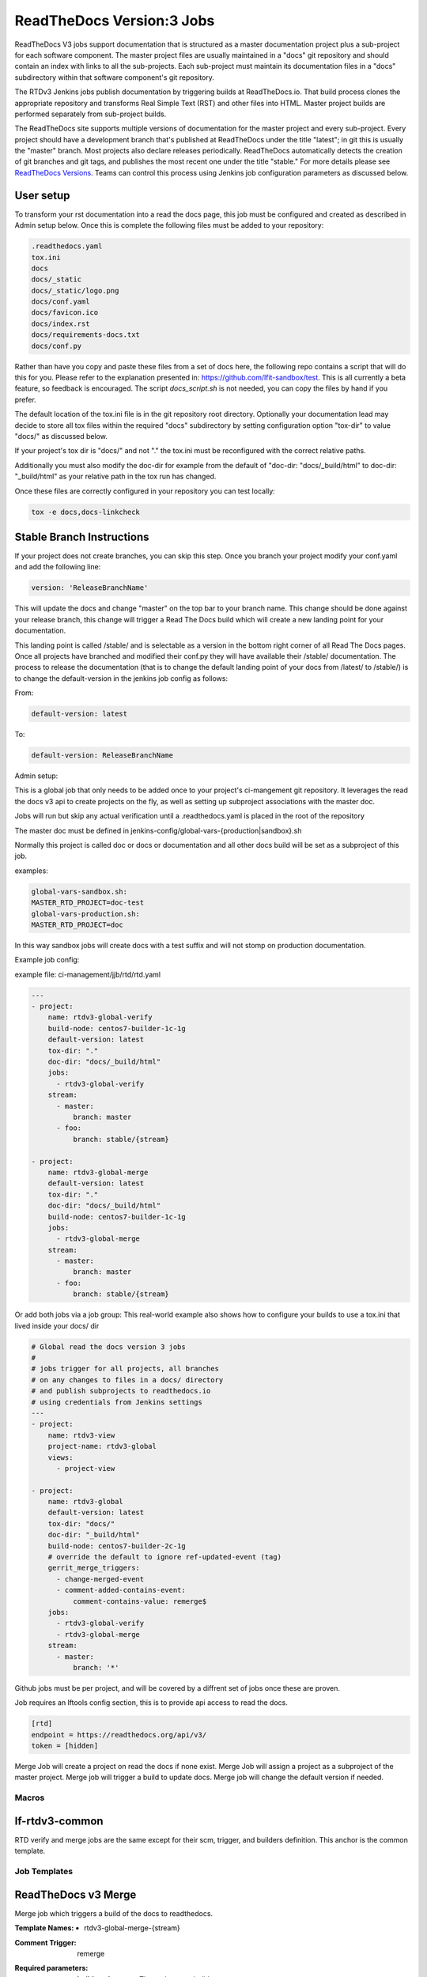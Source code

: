 .. _lf-global-jjb-rtdv3-jobs:

##########################
ReadTheDocs Version:3 Jobs
##########################

ReadTheDocs V3 jobs support documentation that is structured as a
master documentation project plus a sub-project for each software
component.  The master project files are usually maintained in a
"docs" git repository and should contain an index with links to all
the sub-projects. Each sub-project must maintain its documentation
files in a "docs" subdirectory within that software component's git
repository.

The RTDv3 Jenkins jobs publish documentation by triggering builds at
ReadTheDocs.io. That build process clones the appropriate repository
and transforms Real Simple Text (RST) and other files into HTML.
Master project builds are performed separately from sub-project
builds.

The ReadTheDocs site supports multiple versions of documentation for
the master project and every sub-project.  Every project should have a
development branch that's published at ReadTheDocs under the title
"latest"; in git this is usually the "master" branch.  Most projects
also declare releases periodically.  ReadTheDocs automatically detects
the creation of git branches and git tags, and publishes the most
recent one under the title "stable."  For more details please see
`ReadTheDocs Versions
<https://docs.readthedocs.io/en/stable/versions.html>`_.  Teams can
control this process using Jenkins job configuration parameters as
discussed below.

User setup
----------

To transform your rst documentation into a read the docs page, this job must be
configured and created as described in Admin setup below. Once this is complete
the following files must be added to your repository:

.. code-block:: bash

   .readthedocs.yaml
   tox.ini
   docs
   docs/_static
   docs/_static/logo.png
   docs/conf.yaml
   docs/favicon.ico
   docs/index.rst
   docs/requirements-docs.txt
   docs/conf.py

Rather than have you copy and paste these files from a set of docs here, the
following repo contains a script that will do this for you. Please refer to the
explanation presented in: https://github.com/lfit-sandbox/test. This is all
currently a beta feature, so feedback is encouraged. The script
`docs_script.sh` is not needed, you can copy the files by hand if you prefer.

The default location of the tox.ini file is in the git repository root
directory. Optionally your documentation lead may decide to store all tox files
within the required "docs" subdirectory by setting configuration option
"tox-dir" to value "docs/" as discussed below.

If your project's tox dir is "docs/" and not "." the tox.ini must be
reconfigured with the correct relative paths.

Additionally you must also modify the doc-dir
for example from the default of "doc-dir: "docs/_build/html"
to doc-dir: "_build/html" as your relative path in the tox run
has changed.

Once these files are correctly configured in your repository you can test
locally:

.. code-block:: bash

   tox -e docs,docs-linkcheck


Stable Branch Instructions
--------------------------

If your project does not create branches, you can skip this step.
Once you branch your project modify your conf.yaml and add the following line:

.. code-block:: bash

   version: 'ReleaseBranchName'

This will update the docs and change "master" on the top bar to your branch
name. This change should be done against your release branch, this change will
trigger a Read The Docs build which will create a new landing point for your
documentation.

This landing point is called /stable/ and is selectable as a version in the
bottom right corner of all Read The Docs pages.  Once all projects have
branched and modified their conf.py they will have available their /stable/
documentation. The process to release the documentation (that is to change the
default landing point of your docs from /latest/ to /stable/) is to change the
default-version in the jenkins job config as follows:

From:

.. code-block:: bash

   default-version: latest

To:

.. code-block:: bash

   default-version: ReleaseBranchName


Admin setup:

This is a global job that only needs to be added once to your project's ci-mangement git
repository. It leverages the read the docs v3 api to create projects on the fly, as well
as setting up subproject associations with the master doc.

Jobs will run but skip any actual verification until a .readthedocs.yaml is placed in the
root of the repository

The master doc must be defined in
jenkins-config/global-vars-{production|sandbox}.sh

Normally this project is called doc or docs or documentation and all other docs build will
be set as a subproject of this job.

examples:

.. code-block:: bash

   global-vars-sandbox.sh:
   MASTER_RTD_PROJECT=doc-test
   global-vars-production.sh:
   MASTER_RTD_PROJECT=doc

In this way sandbox jobs will create docs with a test suffix and will not stomp on production
documentation.

Example job config:

example file: ci-management/jjb/rtd/rtd.yaml

.. code-block:: bash

   ---
   - project:
       name: rtdv3-global-verify
       build-node: centos7-builder-1c-1g
       default-version: latest
       tox-dir: "."
       doc-dir: "docs/_build/html"
       jobs:
         - rtdv3-global-verify
       stream:
         - master:
             branch: master
         - foo:
             branch: stable/{stream}

   - project:
       name: rtdv3-global-merge
       default-version: latest
       tox-dir: "."
       doc-dir: "docs/_build/html"
       build-node: centos7-builder-1c-1g
       jobs:
         - rtdv3-global-merge
       stream:
         - master:
             branch: master
         - foo:
             branch: stable/{stream}

Or add both jobs via a job group:
This real-world example also shows how to configure your builds to use
a tox.ini that lived inside your docs/ dir


.. code-block:: bash

   # Global read the docs version 3 jobs
   #
   # jobs trigger for all projects, all branches
   # on any changes to files in a docs/ directory
   # and publish subprojects to readthedocs.io
   # using credentials from Jenkins settings
   ---
   - project:
       name: rtdv3-view
       project-name: rtdv3-global
       views:
         - project-view

   - project:
       name: rtdv3-global
       default-version: latest
       tox-dir: "docs/"
       doc-dir: "_build/html"
       build-node: centos7-builder-2c-1g
       # override the default to ignore ref-updated-event (tag)
       gerrit_merge_triggers:
         - change-merged-event
         - comment-added-contains-event:
             comment-contains-value: remerge$
       jobs:
         - rtdv3-global-verify
         - rtdv3-global-merge
       stream:
         - master:
             branch: '*'

Github jobs must be per project, and will be covered by a diffrent set of jobs once these are proven.

Job requires an lftools config section, this is to provide api access to read the docs.

.. code-block:: bash

   [rtd]
   endpoint = https://readthedocs.org/api/v3/
   token = [hidden]

Merge Job will create a project on read the docs if none exist.
Merge Job will assign a project as a subproject of the master project.
Merge job will trigger a build to update docs.
Merge job will change the default version if needed.

Macros
======

lf-rtdv3-common
---------------

RTD verify and merge jobs are the same except for their scm, trigger, and
builders definition. This anchor is the common template.


Job Templates
=============

ReadTheDocs v3 Merge
--------------------

Merge job which triggers a build of the docs to readthedocs.

:Template Names:
    - rtdv3-global-merge-{stream}

:Comment Trigger: remerge

:Required parameters:

    :build-node: The node to run build on.
    :jenkins-ssh-credential: Credential to use for SSH. (Generally set
        in defaults.yaml)

:Optional parameters:

    :branch: Git branch to fetch for the build. (default: master)
    :build-days-to-keep: Days to keep build logs in Jenkins. (default: 7)
    :build-timeout: Timeout in minutes before aborting build. (default: 15)
    :default-version: default page to redirect to for documentation (default /latest/)
    :disable-job: Whether to disable the job (default: false)
    :git-url: URL clone project from. (default: $GIT_URL/$PROJECT)
    :project-pattern: Project to trigger build against. (default: \*\*)
    :stream: Keyword representing a release code-name.
        Often the same as the branch. (default: master)
    :submodule-recursive: Whether to checkout submodules recursively.
        (default: true)
    :submodule-timeout: Timeout (in minutes) for checkout operation.
        (default: 10)
    :submodule-disable: Disable submodule checkout operation.
        (default: false)
    :tox-dir: Directory containing the project's read the docs tox.ini
    :doc-dir: Relative directory project's docs generated by tox
    :gerrit_merge_triggers: Override Gerrit Triggers.
    :gerrit_trigger_file_paths: Override file paths filter which checks which
        file modifications will trigger a build.
        **default**::

            - compare-type: REG_EXP
              pattern: '^docs\/.*'


ReadTheDocs v3 Verify
---------------------

Verify job which runs a tox build of the docs project.
Also outputs some info on the build.

:Template Names:
    - rtdv3-global-verify-{stream}

:Comment Trigger: recheck|reverify

:Required Parameters:

    :build-node: The node to run build on.
    :jenkins-ssh-credential: Credential to use for SSH. (Generally set
        in defaults.yaml)

:Optional Parameters:

    :branch: Git branch to fetch for the build. (default: master)
    :build-days-to-keep: Days to keep build logs in Jenkins. (default: 7)
    :build-timeout: Timeout in minutes before aborting build. (default: 15)
    :gerrit-skip-vote: Skip voting for this job. (default: false)
    :git-url: URL clone project from. (default: $GIT_URL/$PROJECT)
    :disable-job: Whether to disable the job (default: false)
    :project-pattern: Project to trigger build against. (default: \*\*)
    :stream: Keyword representing a release code-name.
        Often the same as the branch. (default: master)
    :submodule-recursive: Whether to checkout submodules recursively.
        (default: true)
    :submodule-timeout: Timeout (in minutes) for checkout operation.
        (default: 10)
    :submodule-disable: Disable submodule checkout operation.
        (default: false)
    :tox-dir: Directory containing the project's read the docs tox.ini
    :doc-dir: Relative directory project's docs generated by tox
    :gerrit_verify_triggers: Override Gerrit Triggers.
    :gerrit_trigger_file_paths: Override file paths filter which checks which
        file modifications will trigger a build.
        **default**::

            - compare-type: REG_EXP
              pattern: '^docs\/.*'
